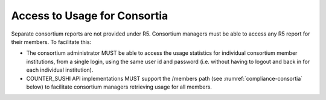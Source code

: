 .. The COUNTER Code of Practice Release 5 © 2017-2023 by COUNTER
   is licensed under CC BY-SA 4.0. To view a copy of this license,
   visit https://creativecommons.org/licenses/by-sa/4.0/

Access to Usage for Consortia
-----------------------------

Separate consortium reports are not provided under R5. Consortium managers must be able to access any R5 report for their members. To facilitate this:

* The consortium administrator MUST be able to access the usage statistics for individual consortium member institutions, from a single login, using the same user id and password (i.e. without having to logout and back in for each individual institution).
* COUNTER_SUSHI API implementations MUST support the /members path (see :numref:`compliance-consortia` below) to facilitate consortium managers retrieving usage for all members.
